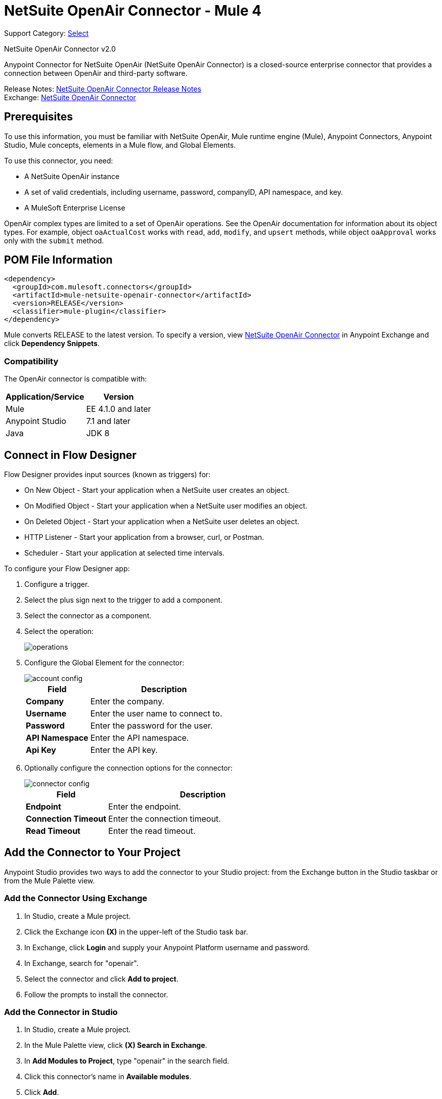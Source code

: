 = NetSuite OpenAir Connector - Mule 4
:page-aliases: connectors::netsuite/netsuite-openair-connector.adoc

Support Category: https://www.mulesoft.com/legal/versioning-back-support-policy#anypoint-connectors[Select]

NetSuite OpenAir Connector v2.0

Anypoint Connector for NetSuite OpenAir (NetSuite OpenAir Connector) is a closed-source enterprise connector that provides a connection between OpenAir and third-party software.

Release Notes: xref:release-notes::connector/netsuite-openair-connector-release-notes-mule-4.adoc[NetSuite OpenAir Connector Release Notes] +
Exchange: https://www.mulesoft.com/exchange/com.mulesoft.connectors/mule-netsuite-openair-connector/[NetSuite OpenAir Connector]

== Prerequisites

To use this information, you must be familiar with NetSuite OpenAir, Mule runtime engine (Mule), Anypoint Connectors, Anypoint Studio, Mule concepts, elements in a Mule flow, and Global Elements.

To use this connector, you need:

* A NetSuite OpenAir instance
* A set of valid credentials, including username, password, companyID, API namespace, and key.
* A MuleSoft Enterprise License

OpenAir complex types are limited to a set of OpenAir operations.
See the OpenAir documentation for information about its object types. For example, object `oaActualCost` works with `read`, `add`, `modify`, and `upsert` methods, while object `oaApproval` works only with the `submit` method.

== POM File Information

[source,xml,linenums]
----
<dependency>
  <groupId>com.mulesoft.connectors</groupId>
  <artifactId>mule-netsuite-openair-connector</artifactId>
  <version>RELEASE</version>
  <classifier>mule-plugin</classifier>
</dependency>
----

Mule converts RELEASE to the latest version. To specify a version, view
https://www.mulesoft.com/exchange/com.mulesoft.connectors/mule-netsuite-openair-connector/[NetSuite OpenAir Connector] in
Anypoint Exchange and click *Dependency Snippets*.

=== Compatibility

The OpenAir connector is compatible with:

[%header%autowidth.spread]
|===
|Application/Service|Version
|Mule|EE 4.1.0 and later
|Anypoint Studio|7.1 and later
|Java|JDK 8
|===

== Connect in Flow Designer

Flow Designer provides input sources (known as triggers) for:

* On New Object - Start your application when a NetSuite user creates an object.
* On Modified Object - Start your application when a NetSuite user modifies an object.
* On Deleted Object - Start your application when a NetSuite user deletes an object.
* HTTP Listener - Start your application from a browser, curl, or Postman.
* Scheduler - Start your application at selected time intervals.

To configure your Flow Designer app:

. Configure a trigger.
. Select the plus sign next to the trigger to add a component.
. Select the connector as a component.
. Select the operation:
+
image::netsuite-openair-operations.png[operations]
+
. Configure the Global Element for the connector:
+
image::netsuite-openair-account-conf.png[account config]
+
[%header,cols="30s,70a"]
|===
|Field |Description
|Company | Enter the company.
|Username | Enter the user name to connect to.
|Password | Enter the password for the user.
|API Namespace | Enter the API namespace.
|Api Key | Enter the API key.
|===
+
. Optionally configure the connection options for the connector:
+
image::netsuite-openair-connect-conf.png[connector config]
+
[%header,cols="30s,70a"]
|===
|Field |Description
|Endpoint | Enter the endpoint.
|Connection Timeout | Enter the connection timeout.
|Read Timeout | Enter the read timeout.
|===

== Add the Connector to Your Project

Anypoint Studio provides two ways to add the connector to your Studio project: from the
Exchange button in the Studio taskbar or from the Mule Palette view.

=== Add the Connector Using Exchange

. In Studio, create a Mule project.
. Click the Exchange icon *(X)* in the upper-left of the Studio task bar.
. In Exchange, click *Login* and supply your Anypoint Platform username and password.
. In Exchange, search for "openair".
. Select the connector and click *Add to project*.
. Follow the prompts to install the connector.

=== Add the Connector in Studio

. In Studio, create a Mule project.
. In the Mule Palette view, click *(X) Search in Exchange*.
. In *Add Modules to Project*, type "openair" in the search field.
. Click this connector's name in *Available modules*.
. Click *Add*.
. Click *Finish*.


[[studioconfig]]
== Configure in Studio

. Drag the connector operation to the Studio Canvas (they are the same as are in Design Center).
. Configure the Global Element for the connector:
+
image::netsuite-openair-anypoint-config.png[anypoint config]
+
. If needed, configure a connection:
+
image::netsuite-openair-anypoint-connect.png[anypoint connection]
+
.. Enable the automatic reconnection feature.
.. Access the OpenAir Global Element configuration window from Studio.
.. Click the *Advanced* tab (next to Connection).
.. Select the *Standard* option in Reconnection Strategy.
.. Adjust the *Frequency (ms)* and *Reconnection Attempts* fields accordingly.


== Log HTTP Requests and Responses

To log the HTTP interactions of the connector with NetSuite OpenAir, configure the log4j2.xml file for the Mule app as follows, and use a Logger component in your project to display the results:

[source,xml,linenums]
----
<AsyncLogger name="org.mule.service.http" level="DEBUG"/>
----

== Access the Metadata of Get Operations

To access the metadata of any *Get* operation in version 2.0.6 or later, you must transform the message to JSON:

[source,xml,linenums]
----
<ee:transform doc:name="Transform Message" doc:id="f1a6393e-38a4-497f-a9cd-ad161971073a" >
    <ee:message >
        <ee:set-payload ><![CDATA[%dw 2.0
        output application/json
        ---
        payload]]></ee:set-payload>
    </ee:message>
</ee:transform>
<ee:transform doc:name="Transform Message" doc:id="f1a6393e-38a4-497f-a9cd-ad161971073a" >
    <ee:message >
        <ee:set-payload ><![CDATA[%dw 2.0
        output application/json
        ---
        payload.ArrayOfReadResult.readResult.objects.oaBase]]></ee:set-payload>
    </ee:message>
</ee:transform>
----

Once you transform the message, you can access the resulting array, for example:

----
<?xml version="1.0" encoding="UTF-8"?>
<ns0:ArrayOfReadResult xmlns:ns0="http://namespaces.soaplite.com/perl">
   <readResult>
      <objects>
         <oaBase>
            <oaCustomer>
               <invoice_layoutid>0</invoice_layoutid>
               <picklist_label>Altima Technology</picklist_label>
               <bus_typeid>0</bus_typeid>
               <rate>0.00</rate>
               <updated>2015-06-08 18:03:51</updated>
               <id>1</id>
               <filterset_ids>4</filterset_ids>
               <code />
               <tb_approver>0</tb_approver>
               <sold_to_contactid>0</sold_to_contactid>
               <active>1</active>
               <name>Altima Technology</name>
               <territoryid>0</territoryid>
               ...
                   <return_fields>
                      <item>
                         <key>addr_mobile</key>
                         <value>1</value>
                      </item>
                      <item>
                         <key>addr_contact_id</key>
                         <value>1</value>
                      </item>
                    </return_fields>
                </oaCustomer>
            <oaCustomer>
                ...
            </oaCustomer>
         </oaBase>
      </objects>
   </readResult>
</>
----

== Use Case: Add OpenAir Object

image::netsuite-openair-flow-add.png[OpenAir use case flow]

. In Studio, drag an HTTP Listener operation onto the canvas and configure it to listen to host `0.0.0.0` at port `8081`.
. Drag the OpenAir Add operation connector into the flow and configure the connector as described in <<studioconfig>>.
. Drag a Transform Message component between the HTTP connector and the OpenAir connector.
. In the Transform Message component, insert the DataWeave script into the DataWeave editor to add oaCustomer objects to your NetSuite OpenAir instance:
+
[source,dataweave,linenums]
----
%dw 2.0
output application/xml
ns ns0 http://namespaces.soaplite.com/perl
---
{
  ArrayOfoaBase: {
    oaBase: {
      ns0#oaCustomer: {
        name: "James Bond",
              company: "MuleSoft"
      },
      ns0#oaCustomer: {
        name: "Jane Doe",
        company: "Salesforce"
      }
    }
  }
}
----
+
. Drag another Transform Message component after the OpenAir connector, and insert the DataWeave script into the Transform Message component's DataWeave editor.
+
The script should return the IDs of the newly added OpenAir objects.
+
[source,text,linenums]
----
%dw 2.0
output application/json
ns ns0 http://namespaces.soaplite.com/perl
---
{
	customerName_1: payload.ns0#ArrayOfUpdateResult.*updateResult[0].id,
	customerName_2: payload.ns0#ArrayOfUpdateResult.*updateResult[1].id
}
----
+
. Save the project.
. In Package Explorer, right-click the project and click *Run As* > *Mule Application*.
. Use a browser to access `+http://0.0.0.0:8081+`, and the following JSON displays:
+
[source,json,linenums]
----
{
    "customerName_1": "411",
    "customerName_2": "412"
}
----

=== Use Case: XML

[source,xml,linenums]
----
<?xml version="1.0" encoding="UTF-8"?>
<mule xmlns="http://www.mulesoft.org/schema/mule/core"
xmlns:doc="http://www.mulesoft.org/schema/mule/documentation"
xmlns:ee="http://www.mulesoft.org/schema/mule/ee/core"
xmlns:http="http://www.mulesoft.org/schema/mule/http"
xmlns:openair="http://www.mulesoft.org/schema/mule/openair"
xmlns:xsi="http://www.w3.org/2001/XMLSchema-instance"
xsi:schemaLocation="http://www.mulesoft.org/schema/mule/core
http://www.mulesoft.org/schema/mule/core/current/mule.xsd
http://www.mulesoft.org/schema/mule/http
http://www.mulesoft.org/schema/mule/http/current/mule-http.xsd
http://www.mulesoft.org/schema/mule/openair
http://www.mulesoft.org/schema/mule/openair/current/mule-openair.xsd
http://www.mulesoft.org/schema/mule/ee/core
http://www.mulesoft.org/schema/mule/ee/core/current/mule-ee.xsd">
   <http:listener-config name="HTTP_Listener_config" doc:name="HTTP Listener config">
      <http:listener-connection host="0.0.0.0" port="8081" />
   </http:listener-config>
   <openair:config name="Open_Air_Config" doc:name="Open Air Config">
      <openair:login-authentication-connection
      company="${config.company}"
      username="${config.username}"
      password="${config.company}"
      apiNamespace="${config.namespace}"
      apiKey="${config.key}"
      endpoint="${config.endpoint}"
      connectionTimeout="${config.conTimeout}"
      readTimeout="${config.readTimeout}" />
   </openair:config>
   <flow name="testopenairFlow">
      <http:listener doc:name="Listener" config-ref="HTTP_Listener_config" path="/" />
      <ee:transform doc:name="Transform Message">
         <ee:message>
            <ee:set-payload>
                <![CDATA[
                    %dw 2.0
                    output application/xml
                    ns ns0 http://namespaces.soaplite.com/perl
                    ---
                    {
                      ArrayOfoaBase: {
                        oaBase: {
                          ns0#oaCustomer: {
                            name: "James Bond",
                            company: "MuleSoft"
                          },
                          ns0#oaCustomer: {
                            name: "Jane Doe",
                            company: "Salesforce"
                          }
                        }
                      }
                    }
                ]]>
            </ee:set-payload>
         </ee:message>
      </ee:transform>
      <openair:add doc:name="Add" config-ref="Open_Air_Config" oaObject="jasdhjasdhik" />
      <ee:transform doc:name="Transform Message">
         <ee:message>
            <ee:set-payload>
                <![CDATA[
                    %dw 2.0
                    output application/json
                    ns ns0 http://namespaces.soaplite.com/perl
                    ---
                    {
                        customerName_1: payload.ns0#ArrayOfUpdateResult.*updateResult[0].id,
                        customerName_2: payload.ns0#ArrayOfUpdateResult.*updateResult[1].id
                    }
                ]]>
            </ee:set-payload>
         </ee:message>
      </ee:transform>
   </flow>
</mule>
----

== See Also

* http://www.openair.com/download/NetSuiteOpenAirSOAPAPIGuide.pdf[NetSuite OpenAir SOAP API Guide (PDF)]
* https://help.mulesoft.com[MuleSoft Help Center]
